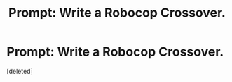 #+TITLE: Prompt: Write a Robocop Crossover.

* Prompt: Write a Robocop Crossover.
:PROPERTIES:
:Score: 1
:DateUnix: 1590670694.0
:DateShort: 2020-May-28
:FlairText: Prompt
:END:
[deleted]

